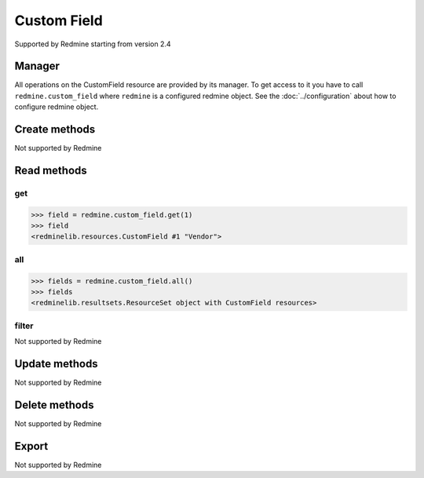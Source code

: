 Custom Field
============

Supported by Redmine starting from version 2.4

Manager
-------

All operations on the CustomField resource are provided by its manager. To get access to
it you have to call ``redmine.custom_field`` where ``redmine`` is a configured redmine object.
See the :doc:`../configuration` about how to configure redmine object.

Create methods
--------------

Not supported by Redmine

Read methods
------------

get
+++

.. versionadded:: 2.1.0

.. py:method:: get(resource_id)
   :module: redminelib.managers.ResourceManager
   :noindex:

   Returns single CustomField resource from Redmine by its id.

   :param int resource_id: (required). Id of the custom field.
   :return: :ref:`Resource` object

.. code-block:: python

   >>> field = redmine.custom_field.get(1)
   >>> field
   <redminelib.resources.CustomField #1 "Vendor">

all
+++

.. py:method:: all()
   :module: redminelib.managers.ResourceManager
   :noindex:

   Returns all CustomField resources from Redmine.

   :param int limit: (optional). How much resources to return.
   :param int offset: (optional). Starting from what resource to return the other resources.
   :return: :ref:`ResourceSet` object

.. code-block:: python

   >>> fields = redmine.custom_field.all()
   >>> fields
   <redminelib.resultsets.ResourceSet object with CustomField resources>

filter
++++++

Not supported by Redmine

Update methods
--------------

Not supported by Redmine

Delete methods
--------------

Not supported by Redmine

Export
------

Not supported by Redmine
